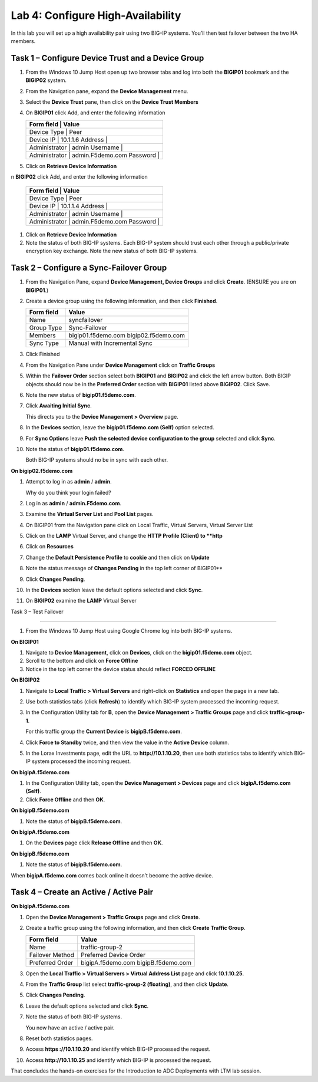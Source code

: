 Lab 4: Configure High-Availability
----------------------------------

In this lab you will set up a high availability pair using two BIG-IP
systems. You’ll then test failover between the two HA members.

Task 1 – Configure Device Trust and a Device Group
^^^^^^^^^^^^^^^^^^^^^^^^^^^^^^^^^^^^^^^^^^^^^^^^^^^^^^^^^^^^^^^^^^^^^^^^

#. From the Windows 10 Jump Host open up two browser tabs and log into both the **BIGIP01** bookmark and the **BIGIP02** system.

#. From the Navigation pane, expand the **Device Management** menu. 

#. Select the **Device Trust** pane, then click on the **Device Trust Members**

#. On **BIGIP01** click Add, and enter the following information


   +--------------+----------------------------------+
   | Form field     | Value                          |
   +==============+==================================+
   | Device Type    | Peer                           |
   +--------------+----------------------------------+
   | Device IP      | 10.1.1.6                       |
   | Address        |                                |
   +--------------+----------------------------------+
   | Administrator  | admin                          |
   | Username       |                                |
   +--------------+----------------------------------+
   | Administrator  | admin.F5demo.com               |
   | Password       |                                |
   +--------------+----------------------------------+
   
   
#. Click on **Retrieve Device Information**

n **BIGIP02** click Add, and enter the following information


   +--------------+----------------------------------+
   | Form field     | Value                          |
   +==============+==================================+
   | Device Type    | Peer                           |
   +--------------+----------------------------------+
   | Device IP      | 10.1.1.4                       |
   | Address        |                                |
   +--------------+----------------------------------+
   | Administrator  | admin                          |
   | Username       |                                |
   +--------------+----------------------------------+
   | Administrator  | admin.F5demo.com               |
   | Password       |                                |
   +--------------+----------------------------------+
   
   
#. Click on **Retrieve Device Information**
   
#. Note the status of both BIG-IP systems. Each BIG-IP system should trust each other 
   through a public/private encryption key exchange.  Note the new status of both BIG-IP systems.


Task 2 – Configure a **Sync-Failover** Group
^^^^^^^^^^^^^^^^^^^^^^^^^^^^^^^^^^^^^^^^^^^^^^^^^^^^^^^^^^^^^^^^^^^^^^^^


#. From the Navigation Pane, expand **Device Management, Device Groups** and click
   **Create**. (ENSURE you are on **BIGIP01**.)

#. Create a device group using the following information, and then click
   **Finished**.

   +--------------+--------------------------------+
   | Form field   | Value                          |
   +==============+================================+
   | Name         | syncfailover                   |
   +--------------+--------------------------------+
   | Group Type   | Sync-Failover                  |
   +--------------+--------------------------------+
   | Members      | bigip01.f5demo.com             |
   |              | bigip02.f5demo.com             |
   +--------------+--------------------------------+
   | Sync Type    | Manual with Incremental Sync   |
   +--------------+--------------------------------+
   
#. Click Finished

#. From the Navigation Pane under **Device Management** click on **Traffic Groups**

#. Within the **Failover Order** section select both **BIGIP01** and **BIGIP02** and click the
   left arrow button.   Both BIGIP objects should now be in the **Preferred Order** section with
   **BIGIP01** listed above **BIGIP02**.   Click Save.

#. Note the new status of **bigip01.f5demo.com**.

#. Click **Awaiting Initial Sync**.

   This directs you to the **Device Management > Overview** page.

#. In the **Devices** section, leave the **bigip01.f5demo.com (Self)**
   option selected.

#. For **Sync Options** leave **Push the selected device configuration
   to the group** selected and click **Sync**.

#. Note the status of **bigip01.f5demo.com**.

   Both BIG-IP systems should no be in sync with each other.

**On bigip02.f5demo.com**

#. Attempt to log in as **admin** / **admin**.

   Why do you think your login failed?

#. Log in as **admin** / **admin.F5demo.com**.

#. Examine the **Virtual Server List** and **Pool List** pages.

#. On BIGIP01 from the Navigation pane click on Local Traffic, Virtual Servers, Virtual Server List

#. Click on the **LAMP** Virtual Server, and change the **HTTP Profile (Client) to **http**

#. Click on **Resources** 

#. Change the **Default Persistence Profile** to **cookie** and then click on **Update**

#. Note the status message of **Changes Pending** in the top left corner of BIGIP01**

#. Click **Changes Pending**.

#. In the **Devices** section leave the default options selected and
   click **Sync**.

#. On **BIGIP02** examine the **LAMP** Virtual Server

Task 3 – Test Failover

^^^^^^^^^^^^^^^^^^^^^^^^^^^^^^^^^^^^^^^^^^^^^^^^^^^^^^^^^^^^^^^^^^^^^^^^

#. From the Windows 10 Jump Host using Google Chrome log into both BIG-IP systems.

**On BIGIP01**

#. Navigate to **Device Management**, click on **Devices**, click on the **bigip01.f5demo.com** object.

#. Scroll to the bottom and click on **Force Offline**

#. Notice in the top left corner the device status should reflect **FORCED OFFLINE**


**On BIGIP02**

#. Navigate to **Local Traffic > Virtual Servers** and right-click on
   **Statistics** and open the page in a new tab.

#. Use both statistics tabs (click **Refresh**) to identify which BIG-IP
   system processed the incoming request.

#. In the Configuration Utility tab for **B**, open the
   **Device Management > Traffic Groups** page and click
   **traffic-group-1**.

   For this traffic group the **Current Device** is **bigipB.f5demo.com**.

#. Click **Force to Standby** twice, and then view the value in the
   **Active Device** column.

#. In the Lorax Investments page, edit the URL to **http://10.1.10.20**,
   then use both statistics tabs to identify which BIG-IP system
   processed the incoming request.

**On bigipA.f5demo.com**

#. In the Configuration Utility tab, open the **Device Management >
   Devices** page and click **bigipA.f5demo.com (Self)**.

#. Click **Force Offline** and then **OK**.

**On bigipB.f5demo.com**

#. Note the status of **bigipB.f5demo.com**.

**On bigipA.f5demo.com**

#. On the **Devices** page click **Release Offline** and then **OK**.

**On bigipB.f5demo.com**

#. Note the status of **bigipB.f5demo.com**.

When **bigipA.f5demo.com** comes back online it doesn’t become the
active device.



Task 4 – Create an Active / Active Pair
^^^^^^^^^^^^^^^^^^^^^^^^^^^^^^^^^^^^^^^^^^^^^^^^^^^^^^^^^^^^^^^^^^^^^^^^



**On bigipA.f5demo.com**

#. Open the **Device Management > Traffic Groups** page and click
   **Create**.

#. Create a traffic group using the following information, and then
   click **Create Traffic Group**.

   +-------------------+--------------------------+
   | Form field        | Value                    |
   +===================+==========================+
   | Name              | traffic-group-2          |
   +-------------------+--------------------------+
   | Failover Method   | Preferred Device Order   |
   +-------------------+--------------------------+
   | Preferred Order   | bigipA.f5demo.com        |
   |                   | bigipB.f5demo.com        |
   +-------------------+--------------------------+

#. Open the **Local Traffic > Virtual Servers > Virtual Address List**
   page and click **10.1.10.25**.

#. From the **Traffic Group** list select **traffic-group-2
   (floating)**, and then click **Update**.

   |image19|

#. Click **Changes Pending**.

#. Leave the default options selected and click **Sync**.

#. Note the status of both BIG-IP systems.

   You now have an active / active pair.

#. Reset both statistics pages.

#. Access **https ://10.1.10.20** and identify which BIG-IP processed
   the request.

#. Access **http://10.1.10.25** and identify which BIG-IP is processed
   the request.

That concludes the hands-on exercises for the Introduction to ADC
Deployments with LTM lab session.

.. |image17| image:: /_static/class1/image19.png
   :width: 1.70088in
   :height: 0.61232in
.. |image18| image:: /_static/class1/image20.png
   :width: 1.70088in
   :height: 0.60540in
.. |image19| image:: /_static/class1/image21.png
   :width: 3.98717in
   :height: 1.04839in
